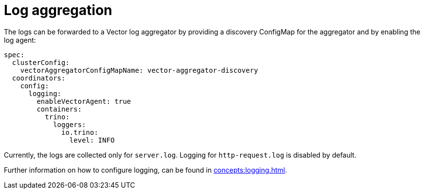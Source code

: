 = Log aggregation

The logs can be forwarded to a Vector log aggregator by providing a discovery
ConfigMap for the aggregator and by enabling the log agent:

[source,yaml]
----
spec:
  clusterConfig:
    vectorAggregatorConfigMapName: vector-aggregator-discovery
  coordinators:
    config:
      logging:
        enableVectorAgent: true
        containers:
          trino:
            loggers:
              io.trino:
                level: INFO
----

Currently, the logs are collected only for `server.log`. Logging for `http-request.log` is disabled by default.

Further information on how to configure logging, can be found in
xref:concepts:logging.adoc[].